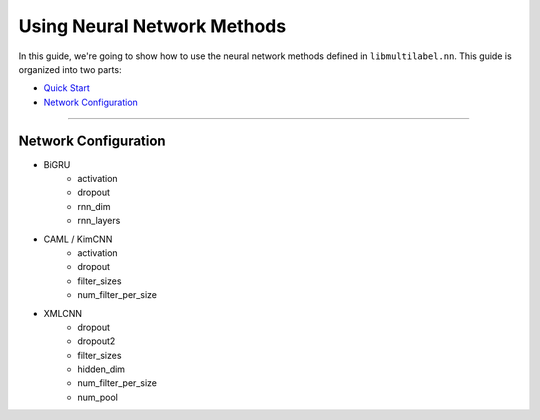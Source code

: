 Using Neural Network Methods
============================

In this guide, we're going to show how to use the neural network methods defined in ``libmultilabel.nn``.
This guide is organized into two parts:

* `Quick Start <../guides/nn_guides.html#id1>`_
* `Network Configuration <../guides/nn_guides.html#id2>`_

-----------

Network Configuration
---------------------

* BiGRU
    * activation
    * dropout
    * rnn_dim
    * rnn_layers
* CAML / KimCNN
    * activation
    * dropout
    * filter_sizes
    * num_filter_per_size
* XMLCNN
    * dropout
    * dropout2
    * filter_sizes
    * hidden_dim
    * num_filter_per_size
    * num_pool